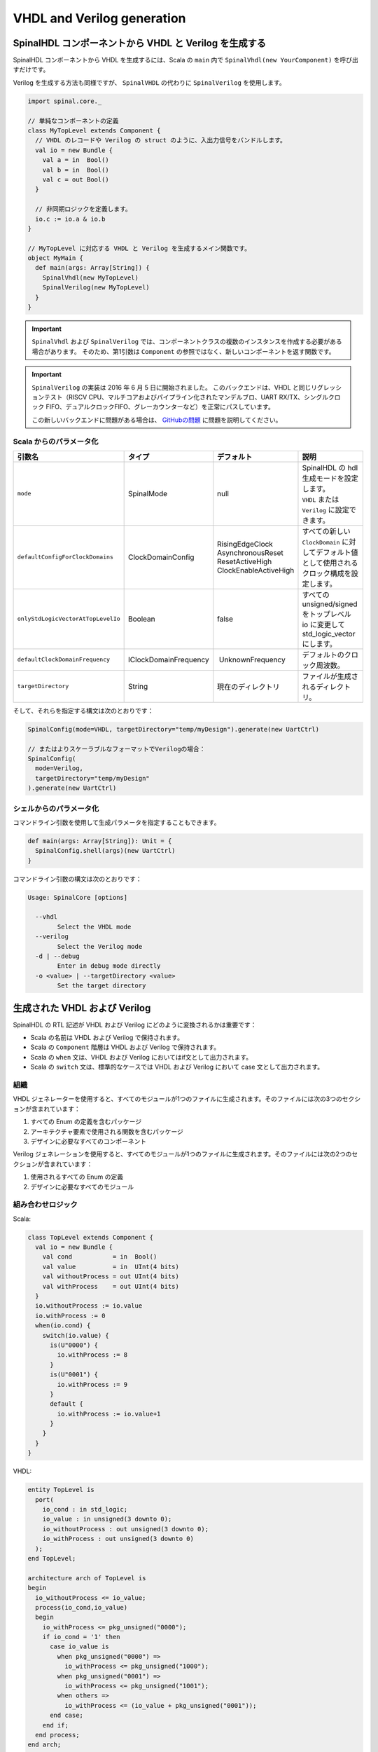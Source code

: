 .. role:: raw-html-m2r(raw)
   :format: html

VHDL and Verilog generation
===========================

SpinalHDL コンポーネントから VHDL と Verilog を生成する
---------------------------------------------------------------

SpinalHDL コンポーネントから VHDL を生成するには、Scala の ``main`` 内で ``SpinalVhdl(new YourComponent)`` を呼び出すだけです。

Verilog を生成する方法も同様ですが、 ``SpinalVHDL`` の代わりに ``SpinalVerilog`` を使用します。


.. code-block:: scala

   import spinal.core._

   // 単純なコンポーネントの定義
   class MyTopLevel extends Component {
     // VHDL のレコードや Verilog の struct のように、入出力信号をバンドルします。
     val io = new Bundle {
       val a = in  Bool()
       val b = in  Bool()
       val c = out Bool()
     }

     // 非同期ロジックを定義します。
     io.c := io.a & io.b
   }

   // MyTopLevel に対応する VHDL と Verilog を生成するメイン関数です。
   object MyMain {
     def main(args: Array[String]) {
       SpinalVhdl(new MyTopLevel)
       SpinalVerilog(new MyTopLevel)
     }
   }

.. important::
   ``SpinalVhdl`` および ``SpinalVerilog`` では、コンポーネントクラスの複数のインスタンスを作成する必要がある場合があります。
   そのため、第1引数は ``Component`` の参照ではなく、新しいコンポーネントを返す関数です。

.. important::
   ``SpinalVerilog`` の実装は 2016 年 6 月 5 日に開始されました。
   このバックエンドは、VHDL と同じリグレッションテスト（RISCV CPU、マルチコアおよびパイプライン化されたマンデルブロ、UART RX/TX、シングルクロック FIFO、デュアルクロックFIFO、グレーカウンターなど）を正常にパスしています。

   この新しいバックエンドに問題がある場合は、 `GitHubの問題 <https://github.com/SpinalHDL/SpinalHDL/issues>`_  に問題を説明してください。
   
Scala からのパラメータ化
^^^^^^^^^^^^^^^^^^^^^^^^^^

.. list-table::
   :header-rows: 1
   :widths: 1 1 1 5

   * - 引数名
     - タイプ
     - デフォルト
     - 説明
   * - ``mode``
     - SpinalMode
     - null
     - | SpinalHDL の hdl 生成モードを設定します。
       | ``VHDL`` または ``Verilog`` に設定できます。
   * - ``defaultConfigForClockDomains``
     - ClockDomainConfig
     - | RisingEdgeClock
       | AsynchronousReset
       | ResetActiveHigh
       | ClockEnableActiveHigh
     - すべての新しい ``ClockDomain`` に対してデフォルト値として使用されるクロック構成を設定します。
   * - ``onlyStdLogicVectorAtTopLevelIo``
     - Boolean
     - false
     - すべての unsigned/signed をトップレベル io に変更して std_logic_vector にします。
   * - ``defaultClockDomainFrequency``
     - IClockDomainFrequency
     -  UnknownFrequency
     - デフォルトのクロック周波数。
   * - ``targetDirectory``
     - String
     - 現在のディレクトリ
     - ファイルが生成されるディレクトリ。


そして、それらを指定する構文は次のとおりです：

.. code-block:: scala

   SpinalConfig(mode=VHDL, targetDirectory="temp/myDesign").generate(new UartCtrl)

   // またはよりスケーラブルなフォーマットでVerilogの場合：
   SpinalConfig(
     mode=Verilog,
     targetDirectory="temp/myDesign"
   ).generate(new UartCtrl)

シェルからのパラメータ化
^^^^^^^^^^^^^^^^^^^^^^^^^^

コマンドライン引数を使用して生成パラメータを指定することもできます。

.. code-block:: scala

   def main(args: Array[String]): Unit = {
     SpinalConfig.shell(args)(new UartCtrl)
   }

コマンドライン引数の構文は次のとおりです：

.. code-block:: text

   Usage: SpinalCore [options]

     --vhdl
           Select the VHDL mode
     --verilog
           Select the Verilog mode
     -d | --debug
           Enter in debug mode directly
     -o <value> | --targetDirectory <value>
           Set the target directory


生成された VHDL および Verilog
---------------------------------

SpinalHDL の RTL 記述が VHDL および Verilog にどのように変換されるかは重要です：

* Scala の名前は VHDL および Verilog で保持されます。
* Scala の ``Component`` 階層は VHDL および Verilog で保持されます。
* Scala の ``when`` 文は、VHDL および Verilog においてはif文として出力されます。
* Scala の ``switch`` 文は、標準的なケースでは VHDL および Verilog において case 文として出力されます。
  
組織
^^^^^^^^^^^^

VHDL ジェネレーターを使用すると、すべてのモジュールが1つのファイルに生成されます。そのファイルには次の3つのセクションが含まれています：

#. すべての Enum の定義を含むパッケージ
#. アーキテクチャ要素で使用される関数を含むパッケージ
#. デザインに必要なすべてのコンポーネント

Verilog ジェネレーションを使用すると、すべてのモジュールが1つのファイルに生成されます。そのファイルには次の2つのセクションが含まれています：

#. 使用されるすべての Enum の定義
#. デザインに必要なすべてのモジュール
 

組み合わせロジック
^^^^^^^^^^^^^^^^^^^^^

Scala:

.. code-block:: scala

   class TopLevel extends Component {
     val io = new Bundle {
       val cond           = in  Bool()
       val value          = in  UInt(4 bits)
       val withoutProcess = out UInt(4 bits)
       val withProcess    = out UInt(4 bits)
     }
     io.withoutProcess := io.value
     io.withProcess := 0
     when(io.cond) {
       switch(io.value) {
         is(U"0000") {
           io.withProcess := 8
         }
         is(U"0001") {
           io.withProcess := 9
         }
         default {
           io.withProcess := io.value+1
         }
       }
     }
   }

VHDL:

.. code-block:: vhdl

   entity TopLevel is
     port(
       io_cond : in std_logic;
       io_value : in unsigned(3 downto 0);
       io_withoutProcess : out unsigned(3 downto 0);
       io_withProcess : out unsigned(3 downto 0)
     );
   end TopLevel;

   architecture arch of TopLevel is
   begin
     io_withoutProcess <= io_value;
     process(io_cond,io_value)
     begin
       io_withProcess <= pkg_unsigned("0000");
       if io_cond = '1' then
         case io_value is
           when pkg_unsigned("0000") =>
             io_withProcess <= pkg_unsigned("1000");
           when pkg_unsigned("0001") =>
             io_withProcess <= pkg_unsigned("1001");
           when others =>
             io_withProcess <= (io_value + pkg_unsigned("0001"));
         end case;
       end if;
     end process;
   end arch;

シーケンシャルロジック
^^^^^^^^^^^^^^^^^^^^^^^^^^^^

Scala:

.. code-block:: scala

   class TopLevel extends Component {
     val io = new Bundle {
       val cond   = in Bool()
       val value  = in UInt (4 bits)
       val resultA = out UInt(4 bits)
       val resultB = out UInt(4 bits)
     }

     val regWithReset = Reg(UInt(4 bits)) init(0)
     val regWithoutReset = Reg(UInt(4 bits))

     regWithReset := io.value
     regWithoutReset := 0
     when(io.cond) {
       regWithoutReset := io.value
     }

     io.resultA := regWithReset
     io.resultB := regWithoutReset
   }

VHDL:

.. code-block:: vhdl

   entity TopLevel is
     port(
       io_cond : in std_logic;
       io_value : in unsigned(3 downto 0);
       io_resultA : out unsigned(3 downto 0);
       io_resultB : out unsigned(3 downto 0);
       clk : in std_logic;
       reset : in std_logic
     );
   end TopLevel;

   architecture arch of TopLevel is

     signal regWithReset : unsigned(3 downto 0);
     signal regWithoutReset : unsigned(3 downto 0);
   begin
     io_resultA <= regWithReset;
     io_resultB <= regWithoutReset;
     process(clk,reset)
     begin
       if reset = '1' then
         regWithReset <= pkg_unsigned("0000");
       elsif rising_edge(clk) then
         regWithReset <= io_value;
       end if;
     end process;

     process(clk)
     begin
       if rising_edge(clk) then
         regWithoutReset <= pkg_unsigned("0000");
         if io_cond = '1' then
           regWithoutReset <= io_value;
         end if;
       end if;
     end process;
   end arch;

.. _vhdl-and-verilog-attributes:

VHDL および Verilog 属性
---------------------------

特定の状況では、設計内の一部の信号に属性を付与して、それらが合成される方法を変更することが役立ちます。

そのためには、設計内の任意の信号やメモリに対して、以下の関数を呼び出すことができます:

.. list-table::
   :header-rows: 1
   :widths: 1 2

   * - Syntax
     - Description
   * - ``addAttribute(name)``
     - 指定された ``name`` を持つブール属性をtrueに設定します
   * - ``addAttribute(name, value)``
     - 指定された ``name`` を持つ文字列属性を ``value`` に設定します


例:

.. code-block:: scala

   val pcPlus4 = pc + 4
   pcPlus4.addAttribute("keep")

VHDLで生成される宣言：

.. code-block:: vhdl

   attribute keep : boolean;
   signal pcPlus4 : unsigned(31 downto 0);
   attribute keep of pcPlus4: signal is true;

Verilogで生成される宣言：

.. code-block:: verilog

   (* keep *) wire [31:0] pcPlus4;
